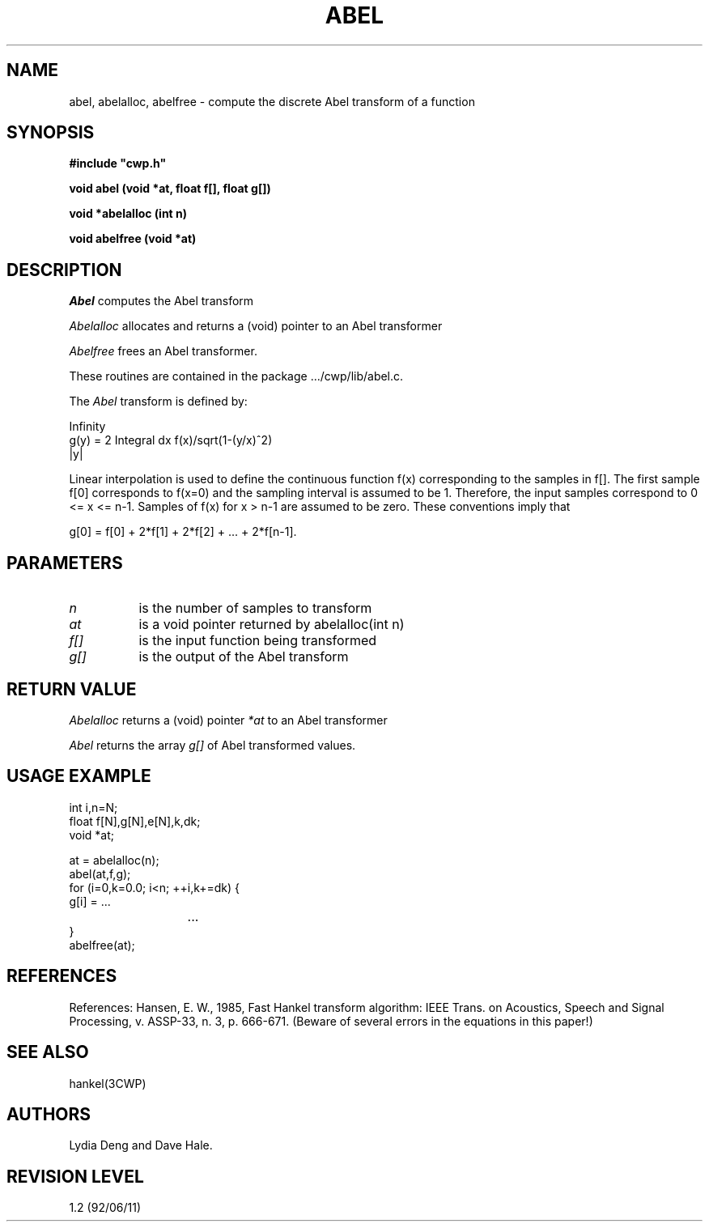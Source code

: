 .TH ABEL 3CWP CWP
.UC 4
.SH NAME
abel, abelalloc, abelfree \- compute the discrete Abel transform 
of a function
.SH SYNOPSIS
.nf
.B #include """cwp.h"""
.PP
.B "void abel (void *at, float f[], float g[])"
.PP
.B "void *abelalloc (int n)"
.PP
.B "void abelfree (void *at)"
.PP
.fi

.SH DESCRIPTION
.I Abel
computes the Abel transform
.PP
.I Abelalloc
allocates and returns a (void) pointer to an Abel transformer
.PP
.I Abelfree
frees an Abel transformer.
.PP
.PP
These routines are contained in the package .../cwp/lib/abel.c.
.P
The
.I Abel
transform is defined by:
.na
.nf

                 Infinity
        g(y) = 2 Integral dx f(x)/sqrt(1-(y/x)^2)
                   |y|

.fi
.ad
Linear interpolation is used to define the continuous function f(x)
corresponding to the samples in f[].  The first sample f[0] corresponds
to f(x=0) and the sampling interval is assumed to be 1.  Therefore, the
input samples correspond to 0 <= x <= n-1.  Samples of f(x) for x > n-1
are assumed to be zero.  These conventions imply that 
.na
.nf

        g[0] = f[0] + 2*f[1] + 2*f[2] + ... + 2*f[n-1].

.fi
.ad

.SH PARAMETERS
.TP 8
.I n
is the number of samples to transform
.TP 8
.I at
is a void pointer returned by abelalloc(int n)
.TP 8
.I f[]
is the input function being transformed
.TP 8
.I g[]
is the output of the Abel transform

.SH RETURN VALUE
.I Abelalloc
returns a (void) pointer 
.I *at
to an Abel transformer
.PP
.I Abel
returns the array 
.I g[]
of Abel transformed values.

.SH USAGE EXAMPLE
.na
.nf
        int i,n=N;
        float f[N],g[N],e[N],k,dk;
        void *at;

        at = abelalloc(n);
        abel(at,f,g);
        for (i=0,k=0.0; i<n; ++i,k+=dk) {
                g[i] = ...
			...
        }
        abelfree(at);
.fi
.ad
.SH REFERENCES
References:
Hansen, E. W., 1985, Fast Hankel transform algorithm:  IEEE Trans. on
Acoustics, Speech and Signal Processing, v. ASSP-33, n. 3, p. 666-671.
(Beware of several errors in the equations in this paper!)

.SH SEE ALSO
hankel(3CWP)
.SH AUTHORS
Lydia Deng and Dave Hale.
.SH REVISION LEVEL
1.2 (92/06/11)


